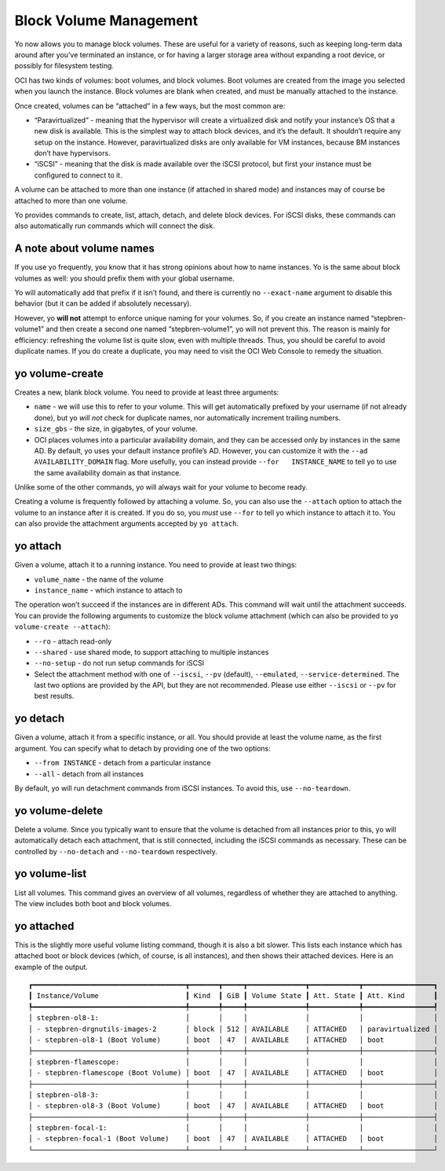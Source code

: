 Block Volume Management
=======================

Yo now allows you to manage block volumes. These are useful for a
variety of reasons, such as keeping long-term data around after you’ve
terminated an instance, or for having a larger storage area without
expanding a root device, or possibly for filesystem testing.

OCI has two kinds of volumes: boot volumes, and block volumes. Boot
volumes are created from the image you selected when you launch the
instance. Block volumes are blank when created, and must be manually
attached to the instance.

Once created, volumes can be “attached” in a few ways, but the most
common are:

-  “Paravirtualized” - meaning that the hypervisor will create a
   virtualized disk and notify your instance’s OS that a new disk is
   available. This is the simplest way to attach block devices, and it’s
   the default. It shouldn’t require any setup on the instance. However,
   paravirtualized disks are only available for VM instances, because BM
   instances don’t have hypervisors.
-  “iSCSI” - meaning that the disk is made available over the iSCSI
   protocol, but first your instance must be configured to connect to
   it.

A volume can be attached to more than one instance (if attached in
shared mode) and instances may of course be attached to more than one
volume.

Yo provides commands to create, list, attach, detach, and delete block
devices. For iSCSI disks, these commands can also automatically run
commands which will connect the disk.

A note about volume names
-------------------------

If you use yo frequently, you know that it has strong opinions about how
to name instances. Yo is the same about block volumes as well: you
should prefix them with your global username.

Yo will automatically add that prefix if it isn’t found, and there is
currently no ``--exact-name`` argument to disable this behavior (but it
can be added if absolutely necessary).

However, yo **will not** attempt to enforce unique naming for your
volumes. So, if you create an instance named “stepbren-volume1” and then
create a second one named “stepbren-volume1”, yo will not prevent this.
The reason is mainly for efficiency: refreshing the volume list is quite
slow, even with multiple threads. Thus, you should be careful to avoid
duplicate names. If you do create a duplicate, you may need to visit the
OCI Web Console to remedy the situation.

yo volume-create
----------------

Creates a new, blank block volume. You need to provide at least three
arguments:

-  ``name`` - we will use this to refer to your volume. This will get
   automatically prefixed by your username (if not already done), but yo
   *will not* check for duplicate names, nor automatically increment
   trailing numbers.
-  ``size_gbs`` - the size, in gigabytes, of your volume.
-  OCI places volumes into a particular availability domain, and they
   can be accessed only by instances in the same AD. By default, yo uses
   your default instance profile’s AD. However, you can customize it
   with the ``--ad   AVAILABILITY_DOMAIN`` flag. More usefully, you can
   instead provide ``--for   INSTANCE_NAME`` to tell yo to use the same
   availability domain as that instance.

Unlike some of the other commands, yo will always wait for your volume
to become ready.

Creating a volume is frequently followed by attaching a volume. So, you
can also use the ``--attach`` option to attach the volume to an instance
after it is created. If you do so, you *must* use ``--for`` to tell yo
which instance to attach it to. You can also provide the attachment
arguments accepted by ``yo attach``.

yo attach
---------

Given a volume, attach it to a running instance. You need to provide at
least two things:

-  ``volume_name`` - the name of the volume
-  ``instance_name`` - which instance to attach to

The operation won’t succeed if the instances are in different ADs. This
command will wait until the attachment succeeds. You can provide the
following arguments to customize the block volume attachment (which can
also be provided to ``yo volume-create --attach``):

-  ``--ro`` - attach read-only
-  ``--shared`` - use shared mode, to support attaching to multiple
   instances
-  ``--no-setup`` - do not run setup commands for iSCSI
-  Select the attachment method with one of ``--iscsi``, ``--pv``
   (default), ``--emulated``, ``--service-determined``. The last two
   options are provided by the API, but they are not recommended. Please
   use either ``--iscsi`` or ``--pv`` for best results.

yo detach
---------

Given a volume, attach it from a specific instance, or all. You should
provide at least the volume name, as the first argument. You can specify
what to detach by providing one of the two options:

-  ``--from INSTANCE`` - detach from a particular instance
-  ``--all`` - detach from all instances

By default, yo will run detachment commands from iSCSI instances. To
avoid this, use ``--no-teardown``.

yo volume-delete
----------------

Delete a volume. Since you typically want to ensure that the volume is
detached from all instances prior to this, yo will automatically detach
each attachment, that is still connected, including the iSCSI commands
as necessary. These can be controlled by ``--no-detach`` and
``--no-teardown`` respectively.

yo volume-list
--------------

List all volumes. This command gives an overview of all volumes,
regardless of whether they are attached to anything. The view includes
both boot and block volumes.

yo attached
-----------

This is the slightly more useful volume listing command, though it is
also a bit slower. This lists each instance which has attached boot or
block devices (which, of course, is all instances), and then shows their
attached devices. Here is an example of the output.

::

   ┏━━━━━━━━━━━━━━━━━━━━━━━━━━━━━━━━━━━━━┳━━━━━━━┳━━━━━┳━━━━━━━━━━━━━━┳━━━━━━━━━━━━┳━━━━━━━━━━━━━━━━━┓
   ┃ Instance/Volume                     ┃ Kind  ┃ GiB ┃ Volume State ┃ Att. State ┃ Att. Kind       ┃
   ┡━━━━━━━━━━━━━━━━━━━━━━━━━━━━━━━━━━━━━╇━━━━━━━╇━━━━━╇━━━━━━━━━━━━━━╇━━━━━━━━━━━━╇━━━━━━━━━━━━━━━━━┩
   │ stepbren-ol8-1:                     │       │     │              │            │                 │
   │ - stepbren-drgnutils-images-2       │ block │ 512 │ AVAILABLE    │ ATTACHED   │ paravirtualized │
   │ - stepbren-ol8-1 (Boot Volume)      │ boot  │ 47  │ AVAILABLE    │ ATTACHED   │ boot            │
   ├─────────────────────────────────────┼───────┼─────┼──────────────┼────────────┼─────────────────┤
   │ stepbren-flamescope:                │       │     │              │            │                 │
   │ - stepbren-flamescope (Boot Volume) │ boot  │ 47  │ AVAILABLE    │ ATTACHED   │ boot            │
   ├─────────────────────────────────────┼───────┼─────┼──────────────┼────────────┼─────────────────┤
   │ stepbren-ol8-3:                     │       │     │              │            │                 │
   │ - stepbren-ol8-3 (Boot Volume)      │ boot  │ 47  │ AVAILABLE    │ ATTACHED   │ boot            │
   ├─────────────────────────────────────┼───────┼─────┼──────────────┼────────────┼─────────────────┤
   │ stepbren-focal-1:                   │       │     │              │            │                 │
   │ - stepbren-focal-1 (Boot Volume)    │ boot  │ 47  │ AVAILABLE    │ ATTACHED   │ boot            │
   └─────────────────────────────────────┴───────┴─────┴──────────────┴────────────┴─────────────────┘

